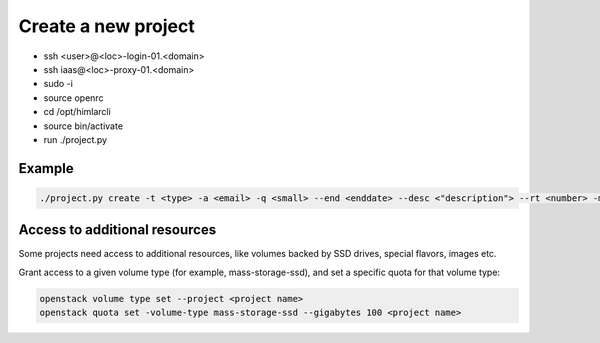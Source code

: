 ====================
Create a new project
====================


- ssh <user>@<loc>-login-01.<domain>
  
- ssh iaas@<loc>-proxy-01.<domain>
   
- sudo -i
- source openrc   
 
- cd /opt/himlarcli
- source bin/activate
      
- run ./project.py 
   

Example
-------

.. code:: bash

   ./project.py create -t <type> -a <email> -q <small> --end <enddate> --desc <"description"> --rt <number> -m --dry-run --debug


Access to additional resources
------------------------------

Some projects need access to additional resources, like volumes backed by SSD drives, special flavors, images etc.

Grant access to a given volume type (for example, mass-storage-ssd), and set a specific quota for that volume type:

.. code:: bash

   openstack volume type set --project <project name>
   openstack quota set -volume-type mass-storage-ssd --gigabytes 100 <project name>
